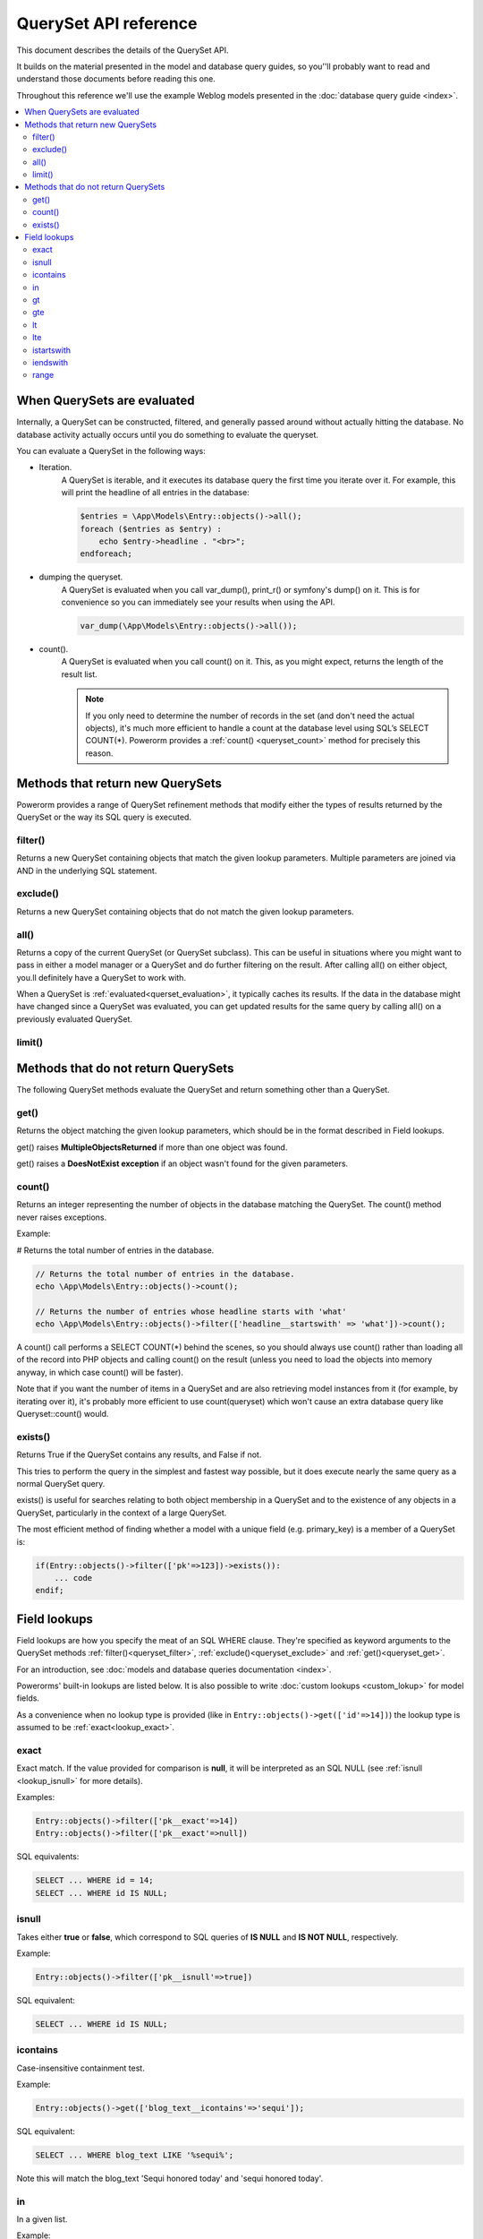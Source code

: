 QuerySet API reference
######################

This document describes the details of the QuerySet API.

It builds on the material presented in the model and database query guides,
so you’'ll probably want to read and understand those documents before reading this one.

Throughout this reference we'll use the example Weblog models presented in the :doc:`database query guide <index>`.

.. contents::
    :local:
    :depth: 2

When QuerySets are evaluated
----------------------------

Internally, a QuerySet can be constructed, filtered, and generally passed around without actually hitting the database.
No database activity actually occurs until you do something to evaluate the queryset.

.. _querset_evaluation:

You can evaluate a QuerySet in the following ways:

- Iteration.
    A QuerySet is iterable, and it executes its database query the first time you iterate over it.
    For example, this will print the headline of all entries in the database:

    .. code-block:: php

        $entries = \App\Models\Entry::objects()->all();
        foreach ($entries as $entry) :
            echo $entry->headline . "<br>";
        endforeach;

- dumping the queryset.
    A QuerySet is evaluated when you call var_dump(), print_r() or symfony's dump() on it.
    This is for convenience so you can immediately see your results when using the API.

    .. code-block:: php

        var_dump(\App\Models\Entry::objects()->all());

- count().
    A QuerySet is evaluated when you call count() on it. This, as you might expect, returns the length of the result list.

    .. note::

        If you only need to determine the number of records in the set (and don't need the actual objects),
        it's much more efficient to handle a count at the database level using SQL’s SELECT COUNT(*).
        Powerorm provides a :ref:`count() <queryset_count>` method for precisely this reason.

Methods that return new QuerySets
---------------------------------

Powerorm provides a range of QuerySet refinement methods that modify either the types of results returned by the
QuerySet or the way its SQL query is executed.


.. _queryset_filter:

filter()
........

Returns a new QuerySet containing objects that match the given lookup parameters.
Multiple parameters are joined via AND in the underlying SQL statement.


.. _queryset_exclude:

exclude()
.........

Returns a new QuerySet containing objects that do not match the given lookup parameters.

.. _queryset_all:

all()
.....

Returns a copy of the current QuerySet (or QuerySet subclass). This can be useful in situations where you might want
to pass in either a model manager or a QuerySet and do further filtering on the result.
After calling all() on either object, you.ll definitely have a QuerySet to work with.

When a QuerySet is :ref:`evaluated<querset_evaluation>`, it typically caches its results.
If the data in the database might have changed since a QuerySet was evaluated, you can get updated results for the same
query by calling all() on a previously evaluated QuerySet.



.. _queryset_limit:

limit()
.......


Methods that do not return QuerySets
------------------------------------

The following QuerySet methods evaluate the QuerySet and return something other than a QuerySet. 

.. _queryset_get:

get()
.....


Returns the object matching the given lookup parameters, which should be in the format described in Field lookups.

get() raises **MultipleObjectsReturned** if more than one object was found.

get() raises a **DoesNotExist exception** if an object wasn't found for the given parameters.


.. _queryset_count:

count()
.......

Returns an integer representing the number of objects in the database matching the QuerySet.
The count() method never raises exceptions.

Example:

# Returns the total number of entries in the database.

.. code-block:: php

    // Returns the total number of entries in the database.
    echo \App\Models\Entry::objects()->count();

    // Returns the number of entries whose headline starts with 'what'
    echo \App\Models\Entry::objects()->filter(['headline__startswith' => 'what'])->count();

A count() call performs a SELECT COUNT(*) behind the scenes, so you should always use count() rather than loading all
of the record into PHP objects and calling count() on the result
(unless you need to load the objects into memory anyway, in which case count() will be faster).


Note that if you want the number of items in a QuerySet and are also retrieving model instances from it
(for example, by iterating over it), it's probably more efficient to use count(queryset)
which won't cause an extra database query like Queryset::count() would.

.. _queryset_exists:

exists()
........

Returns True if the QuerySet contains any results, and False if not.

This tries to perform the query in the simplest and fastest way possible, but it does execute nearly the same query as
a normal QuerySet query.

exists() is useful for searches relating to both object membership in a QuerySet and to the existence of any objects in
a QuerySet, particularly in the context of a large QuerySet.

The most efficient method of finding whether a model with a unique field (e.g. primary_key) is a member of a QuerySet is:

.. code-block:: php

    if(Entry::objects()->filter(['pk'=>123])->exists()):
        ... code
    endif;

Field lookups
-------------

Field lookups are how you specify the meat of an SQL WHERE clause. They're specified as keyword arguments to the
QuerySet methods :ref:`filter()<queryset_filter>`, :ref:`exclude()<queryset_exclude>` and :ref:`get()<queryset_get>`.

For an introduction, see :doc:`models and database queries documentation <index>`.

Powerorms' built-in lookups are listed below. It is also possible to write :doc:`custom lookups <custom_lokup>` for
model fields.

As a convenience when no lookup type is provided (like in ``Entry::objects()->get(['id'=>14])``) the lookup type is assumed
to be :ref:`exact<lookup_exact>`.

.. _lookup_exact:

exact
.....

Exact match. If the value provided for comparison is **null**, it will be interpreted as an SQL NULL
(see :ref:`isnull <lookup_isnull>` for more details).

Examples:

.. code-block:: php

    Entry::objects()->filter(['pk__exact'=>14])
    Entry::objects()->filter(['pk__exact'=>null])

SQL equivalents:

.. code-block:: php

    SELECT ... WHERE id = 14;
    SELECT ... WHERE id IS NULL;


.. _lookup_isnull:

isnull
......

Takes either **true** or **false**, which correspond to SQL queries of **IS NULL** and **IS NOT NULL**, respectively.

Example:

.. code-block:: php

    Entry::objects()->filter(['pk__isnull'=>true])

SQL equivalent:

.. code-block:: sql

    SELECT ... WHERE id IS NULL;


.. _lookup_contains:

icontains
.........

Case-insensitive containment test.

Example:

.. code-block:: php

    Entry::objects()->get(['blog_text__icontains'=>'sequi']);

SQL equivalent:

.. code-block:: sql

    SELECT ... WHERE blog_text LIKE '%sequi%';

Note this will match the blog_text 'Sequi honored today' and 'sequi honored today'.

.. _lookup_in:

in
...

In a given list.

Example:

.. code-block:: php

    Entry::objects()->filter(['pk__in'=>[2,5,3]]);

SQL equivalent:

.. code-block:: sql

    SELECT ... WHERE id IN (2,5,3);

You can also use a queryset to dynamically evaluate the list of values instead of providing a list of literal values:

.. code-block:: php

    inner_qs = Blog::objects()->filter(['name__icontains'=>'dolor']);
    entries = Entry::objects()->filter(['blog__in'=>inner_qs)

This queryset will be evaluated as subselect statement:

.. code-block:: sql

    SELECT ... WHERE blog.id IN (SELECT id FROM ... WHERE NAME LIKE '%dolor%')

.. _lookup_gt:

gt
...

Greater than.

Example:

.. code-block:: php

    Entry::objects()->filter(['pk__gt'=>1])

SQL equivalent:


.. code-block:: sql

    SELECT ... WHERE id > 4;


.. _lookup_gte:

gte
...

Greater than or equal to.


.. _lookup_lt:

lt
..

Less than.

.. _lookup_lte:

lte
...

Less than or equal to.


.. _lookup_istartswith:

istartswith
...........

Case-insensitive starts-with.

Example:

.. code-block:: php

    Entry::objects()->filter(['headline__iendswith'=>'Will'])

SQL equivalent:

.. code-block:: sql

    SELECT ... WHERE headline ILIKE 'Will%';


.. _lookup_iendswith:

iendswith
.........

Case-insensitive ends-with.

Example:

.. code-block:: php

    Entry::objects()->filter(['headline__iendswith'=>'Will'])

SQL equivalent:

.. code-block:: sql

    SELECT ... WHERE headline ILIKE '%will'


range
.....

Range test (inclusive).

Example:

.. code-block:: php

    $date = new \DateTime('2005-01-01');
    $date2 = new \DateTime('2005-05-01');
    Entry::objects()->filter(['pub_date__range'=>[$date, $date2]]);

SQL equivalent:

.. code-block:: sql

    SELECT ... WHERE pub_date BETWEEN '2005-01-01' and '2005-05-01';


